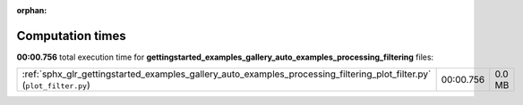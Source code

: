 
:orphan:

.. _sphx_glr_gettingstarted_examples_gallery_auto_examples_processing_filtering_sg_execution_times:


Computation times
=================
**00:00.756** total execution time for **gettingstarted_examples_gallery_auto_examples_processing_filtering** files:

+------------------------------------------------------------------------------------------------------------------------+-----------+--------+
| :ref:`sphx_glr_gettingstarted_examples_gallery_auto_examples_processing_filtering_plot_filter.py` (``plot_filter.py``) | 00:00.756 | 0.0 MB |
+------------------------------------------------------------------------------------------------------------------------+-----------+--------+
